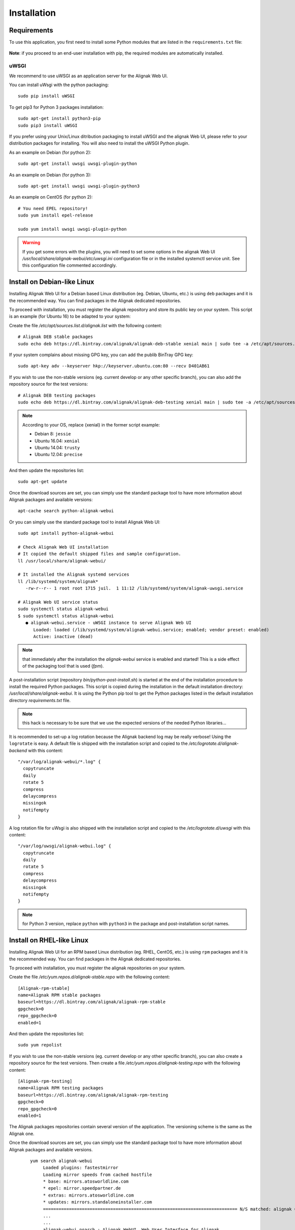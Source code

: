 .. raw:: LaTeX

    \newpage

.. _02_installation:

Installation
============

Requirements
------------


To use this application, you first need to install some Python modules that are listed in the ``requirements.txt`` file:

    .. literalinclude:: ../../../requirements.txt

**Note**: if you proceed to an end-user installation with pip, the required modules are automatically installed.

uWSGI
~~~~~

We recommend to use uWSGI as an application server for the Alignak Web UI.

You can install uWsgi with the python packaging::

   sudo pip install uWSGI

To get pip3 for Python 3 packages installation::

   sudo apt-get install python3-pip
   sudo pip3 install uWSGI

If you prefer using your Unix/Linux ditribution packaging to install uWSGI and the alignak Web UI, please refer to your distribution packages for installing. You will also need to install the uWSGI Python plugin.

As an example on Debian (for python 2)::

   sudo apt-get install uwsgi uwsgi-plugin-python

As an example on Debian (for python 3)::

   sudo apt-get install uwsgi uwsgi-plugin-python3

As an example on CentOS (for python 2)::

   # You need EPEL repository!
   sudo yum install epel-release

   sudo yum install uwsgi uwsgi-plugin-python

.. warning:: If you get some errors with the plugins, you will need to set some options in the alignak Web UI */usr/local/share/alignak-webui/etc/uwsgi.ini* configuration file or in the installed systemctl service unit. See this configuration file commented accordingly.


Install on Debian-like Linux
----------------------------

Installing Alignak Web UI for a Debian based Linux distribution (eg. Debian, Ubuntu, etc.) is using ``deb`` packages and it is the recommended way. You can find packages in the Alignak dedicated repositories.

To proceed with installation, you must register the alignak repository and store its public key on your system. This script is an example (for Ubuntu 16) to be adapted to your system::

Create the file */etc/apt/sources.list.d/alignak.list* with the following content::

   # Alignak DEB stable packages
   sudo echo deb https://dl.bintray.com/alignak/alignak-deb-stable xenial main | sudo tee -a /etc/apt/sources.list.d/alignak.list

If your system complains about missing GPG key, you can add the publib BinTray GPG key::

   sudo apt-key adv --keyserver hkp://keyserver.ubuntu.com:80 --recv D401AB61

If you wish to use the non-stable versions (eg. current develop or any other specific branch), you can also add the repository source for the test versions::

   # Alignak DEB testing packages
   sudo echo deb https://dl.bintray.com/alignak/alignak-deb-testing xenial main | sudo tee -a /etc/apt/sources.list.d/alignak.list

.. note:: According to your OS, replace {xenial} in the former script example:

    - Debian 8: ``jessie``
    - Ubuntu 16.04: ``xenial``
    - Ubuntu 14.04: ``trusty``
    - Ubuntu 12.04: ``precise``

And then update the repositories list::

   sudo apt-get update


Once the download sources are set, you can simply use the standard package tool to have more information about Alignak packages and available versions::

   apt-cache search python-alignak-webui


Or you can simply use the standard package tool to install Alignak Web UI::

   sudo apt install python-alignak-webui

   # Check Alignak Web UI installation
   # It copied the default shipped files and sample configuration.
   ll /usr/local/share/alignak-webui/

   # It installed the Alignak systemd services
   ll /lib/systemd/system/alignak*
      -rw-r--r-- 1 root root 1715 juil.  1 11:12 /lib/systemd/system/alignak-uwsgi.service

   # Alignak Web UI service status
   sudo systemctl status alignak-webui
   $ sudo systemctl status alignak-webui
      ● alignak-webui.service - uWSGI instance to serve Alignak Web UI
         Loaded: loaded (/lib/systemd/system/alignak-webui.service; enabled; vendor preset: enabled)
         Active: inactive (dead)

.. note:: that immediately after the installation the *alignak-webui* service is enabled and started! This is a side effect of the packaging tool that is used (*fpm*).

A post-installation script (repository *bin/python-post-install.sh*) is started at the end of the installation procedure to install the required Python packages. This script is copied during the installation in the default installation directory: */usr/local/share/alignak-webui*. It is using the Python pip tool to get the Python packages listed in the default installation directory *requirements.txt* file.

.. note:: this hack is necessary to be sure that we use the expected versions of the needed Python libraries...

It is recommended to set-up a log rotation because the Alignak backend log may be really verbose! Using the ``logrotate`` is easy. A default file is shipped with the installation script and copied to the */etc/logrotate.d/alignak-backend* with this content::

   "/var/log/alignak-webui/*.log" {
     copytruncate
     daily
     rotate 5
     compress
     delaycompress
     missingok
     notifempty
   }

A log rotation file for uWsgi is also shipped with the installation script and copied to the */etc/logrotate.d/uwsgi* with this content::

    "/var/log/uwsgi/alignak-webui.log" {
      copytruncate
      daily
      rotate 5
      compress
      delaycompress
      missingok
      notifempty
    }


.. note:: for Python 3 version, replace ``python`` with ``python3`` in the package and post-installation script names.

Install on RHEL-like Linux
--------------------------

Installing Alignak Web UI for an RPM based Linux distribution (eg. RHEL, CentOS, etc.) is using ``rpm`` packages and it is the recommended way. You can find packages in the Alignak dedicated repositories.

To proceed with installation, you must register the alignak repositories on your system.

Create the file */etc/yum.repos.d/alignak-stable.repo* with the following content::

   [Alignak-rpm-stable]
   name=Alignak RPM stable packages
   baseurl=https://dl.bintray.com/alignak/alignak-rpm-stable
   gpgcheck=0
   repo_gpgcheck=0
   enabled=1

And then update the repositories list::

   sudo yum repolist


If you wish to use the non-stable versions (eg. current develop or any other specific branch), you can also create a repository source for the test versions. Then create a file */etc/yum.repos.d/alignak-testing.repo* with the following content::

   [Alignak-rpm-testing]
   name=Alignak RPM testing packages
   baseurl=https://dl.bintray.com/alignak/alignak-rpm-testing
   gpgcheck=0
   repo_gpgcheck=0
   enabled=1

The Alignak packages repositories contain several version of the application. The versioning scheme is the same as the Alignak one.



Once the download sources are set, you can simply use the standard package tool to have more information about Alignak packages and available versions.
 ::

   yum search alignak-webui
        Loaded plugins: fastestmirror
        Loading mirror speeds from cached hostfile
        * base: mirrors.atosworldline.com
        * epel: mirror.speedpartner.de
        * extras: mirrors.atosworldline.com
        * updates: mirrors.standaloneinstaller.com
        =========================================================================== N/S matched: alignak ===========================================================================
        ...
        ...
        alignak-webui.noarch : Alignak WebUI, Web User Interface for Alignak

   yum info python-alignak-webui
        Modules complémentaires chargés : fastestmirror
        Loading mirror speeds from cached hostfile
        * base: ftp.rezopole.net
        * epel: mirror.miletic.net
        * extras: mirror.plusserver.com
        * updates: ftp.rezopole.net
        Paquets installés
        Nom                 : alignak-webui
        Architecture        : noarch
        Version             : packaging
        Révision            : 1
        Taille              : 12 M
        Dépôt               : installed
        Depuis le dépôt     : Alignak-rpm-testing
        Résumé              : Alignak WebUI, Web User Interface for Alignak
        URL                 : http://alignak.net
        Licence             : AGPL
        Description         : Alignak WebUI, Web User Interface for Alignak

Or you can simply use the standard package tool to install Alignak Web UI and its dependencies.
 ::

   sudo yum install python-alignak-webui

   # Check Alignak Web UI installation
   # It copied the default shipped files and sample configuration.
   ll /usr/local/share/alignak-webui/
      -rw-rw-r--. 1 root root  527 10 juil. 21:03 requirements.txt

A post-installation script (repository *bin/python-post-install.sh*) must be executed at the end of the installation procedure to install the required Python packages. This script is copied during the installation in the default installation directory: */usr/local/share/alignak-webui*. It is using the Python pip tool to get the Python packages listed in the default installation directory *requirements.txt* file.

 ::

    sudo /usr/local/share/alignak-webui/python-post-install.sh

.. note:: this hack is necessary to be sure that we use the expected versions of the needed Python libraries...

It is recommended to set-up a log rotation because the Alignak Web UI log may be really verbose! Using the ``logrotate`` is easy. A default file is shipped with the installation script and copied to the */etc/logrotate.d/alignak-webui* with this content::

   "/var/log/alignak-webui/*.log" {
     copytruncate
     daily
     rotate 5
     compress
     delaycompress
     missingok
     notifempty
   }

A log rotation file for uWsgi is also shipped with the installation script and copied to the */etc/logrotate.d/alignak-webui-uwsgi* with this content::

    "/var/log/uwsgi/alignak-backend.log" {
      copytruncate
      daily
      rotate 5
      compress
      delaycompress
      missingok
      notifempty
    }


To terminate the installation of the system services you must::

   # For Python 2 installation
   sudo cp /usr/local/share/alignak-webui/bin/systemd/python2/alignak-webui-centos7.service /etc/systemd/system/alignak-webui.service

   # For Python 3 installation
   sudo cp /usr/local/share/alignak-webui/bin/systemd/python3/alignak-webui-centos7.service /etc/systemd/system/alignak-webui.service

   ll /etc/systemd/system
      -rw-r--r--. 1 root root  777 May 24 17:48 /lib/systemd/system/alignak-webui.service

   sudo systemctl enable alignak-webui
      Created symlink from /etc/systemd/system/multi-user.target.wants/alignak-webui.service to /usr/lib/systemd/system/alignak-webui.service.

.. note:: for Python 3 version, replace ``python`` with ``python3`` in the package and post-installation script names.



Installation with PIP
---------------------

**Note** that the recommended way for installing on a production server is mostly often to use the packages existing for your distribution.

Nevertheless, the pip installation provides:
- a startup script using an uwsgi server,
- for FreeBSD users, an rc.d service script,
- for systemctl based systems (Debian, CentOS), an alignak-webui service unit.

All this stuff is available in the repository *bin* directory and is copied locally in the */usr/local/share/alignak-webui* directory.

End user installation
~~~~~~~~~~~~~~~~~~~~~

Installing with pip::

    sudo pip install alignak-webui

The required Python modules are automatically installed if not they are not yet present on your system.


From source
~~~~~~~~~~~

Installing from source::

    git clone https://github.com/Alignak-monitoring/alignak-webui
    cd alignak-webui
    pip install .


For contributors
~~~~~~~~~~~~~~~~

If you want to hack into the codebase (e.g for future contribution), just install like this::

    pip install -e .


Install from source without pip
-------------------------------

If you are on Debian::

    sudo apt-get -y install python python-dev python-pip git


Get the project sources::

    git clone https://github.com/Alignak-monitoring/alignak-webui


And then install::

    cd alignak-webui
    pip install .
